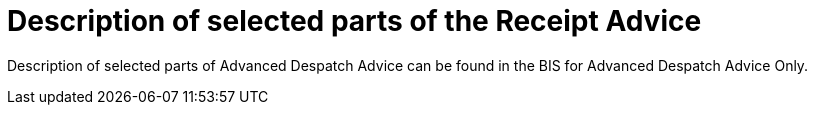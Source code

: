 [[description-of-selected-parts-of-the-receipt-advice-message]]
= Description of selected parts of the Receipt Advice

Description of selected parts of Advanced Despatch Advice can be found in the BIS for Advanced Despatch Advice Only.
//[[despatch-advice]]
//== Header level

//:leveloffset: +1

//include::../../67b-advanceddespatchadvice_w_receiptadvice/description/parties.adoc[]

//include::../../67b-advanceddespatchadvice_w_receiptadvice/description/despatchdocumentreference.adoc[]

//include::../../67b-advanceddespatchadvice_w_receiptadvice/description/consignment.adoc[]

//include::../../67b-advanceddespatchadvice_w_receiptadvice/description/transporthandlingunit.adoc[]

//:leveloffset: -1

//[[receipt-line]]
//== Line level 

//Description of items that are being received.

//:leveloffset: +1

//include::../../67b-advanceddespatchadvice_w_receiptadvice/description/receiptline.adoc[]

//include::../../67b-advanceddespatchadvice_w_receiptadvice/description/orderlinereference.adoc[]

//include::../../67b-advanceddespatchadvice_w_receiptadvice/description/item.adoc[]

//:leveloffset: -1

